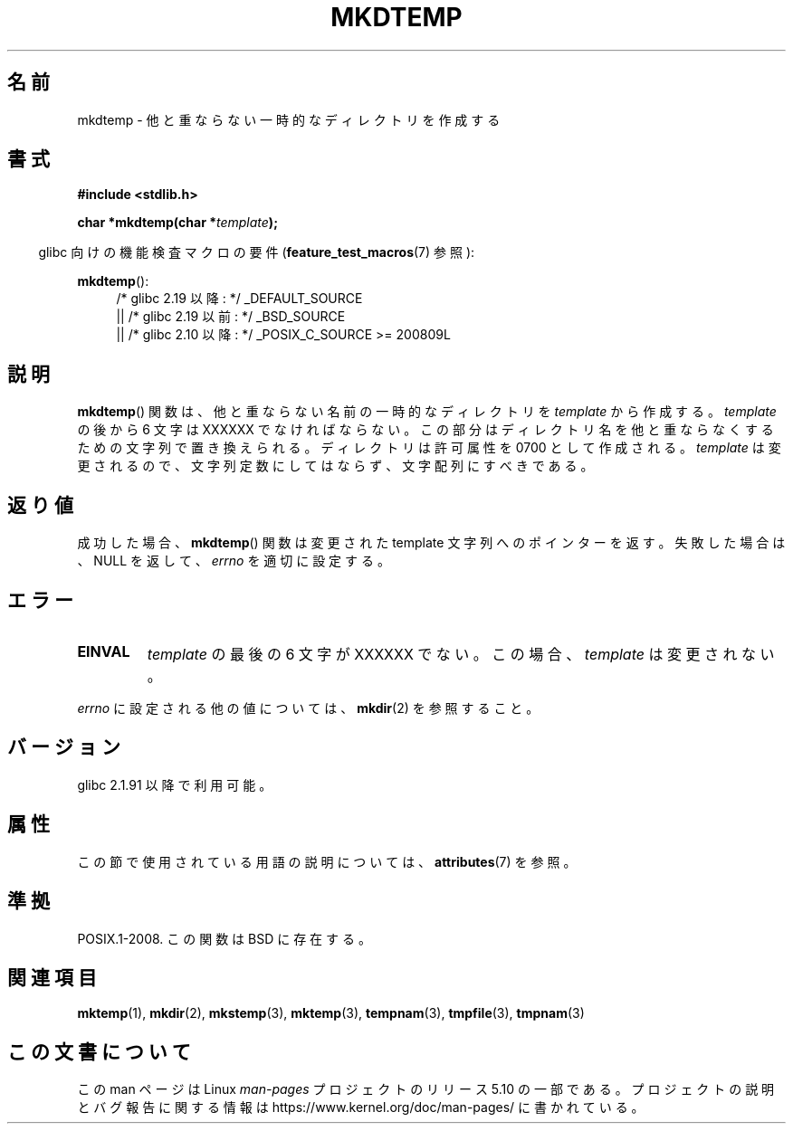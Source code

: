 .\" Copyright 2001 John Levon <moz@compsoc.man.ac.uk>
.\" Based on mkstemp(3), Copyright 1993 David Metcalfe (david@prism.demon.co.uk)
.\" and GNU libc documentation
.\"
.\" %%%LICENSE_START(VERBATIM)
.\" Permission is granted to make and distribute verbatim copies of this
.\" manual provided the copyright notice and this permission notice are
.\" preserved on all copies.
.\"
.\" Permission is granted to copy and distribute modified versions of this
.\" manual under the conditions for verbatim copying, provided that the
.\" entire resulting derived work is distributed under the terms of a
.\" permission notice identical to this one.
.\"
.\" Since the Linux kernel and libraries are constantly changing, this
.\" manual page may be incorrect or out-of-date.  The author(s) assume no
.\" responsibility for errors or omissions, or for damages resulting from
.\" the use of the information contained herein.  The author(s) may not
.\" have taken the same level of care in the production of this manual,
.\" which is licensed free of charge, as they might when working
.\" professionally.
.\"
.\" Formatted or processed versions of this manual, if unaccompanied by
.\" the source, must acknowledge the copyright and authors of this work.
.\" %%%LICENSE_END
.\"*******************************************************************
.\"
.\" This file was generated with po4a. Translate the source file.
.\"
.\"*******************************************************************
.\"
.\" Japanese Version Copyright (c) 2001 Yuichi SATO
.\"         all rights reserved.
.\" Translated Sun Oct 21 03:28:34 JST 2001
.\"         by Yuichi SATO <ysato@h4.dion.ne.jp>
.\"
.TH MKDTEMP 3 2016\-07\-17 GNU "Linux Programmer's Manual"
.SH 名前
mkdtemp \- 他と重ならない一時的なディレクトリを作成する
.SH 書式
.nf
\fB#include <stdlib.h>\fP
.PP
\fBchar *mkdtemp(char *\fP\fItemplate\fP\fB);\fP
.fi
.PP
.RS -4
glibc 向けの機能検査マクロの要件 (\fBfeature_test_macros\fP(7)  参照):
.RE
.PP
\fBmkdtemp\fP():
.br
.ad l
.RS 4
.PD 0
/* glibc 2.19 以降: */ _DEFAULT_SOURCE
.br
|| /* glibc 2.19 以前: */ _BSD_SOURCE
.br
|| /* glibc 2.10 以降: */ _POSIX_C_SOURCE\ >=\ 200809L
.ad
.PD
.RE
.SH 説明
\fBmkdtemp\fP()  関数は、他と重ならない名前の一時的なディレクトリを \fItemplate\fP から作成する。 \fItemplate\fP の後から
6 文字は XXXXXX でなければならない。 この部分はディレクトリ名を他と重ならなくするための 文字列で置き換えられる。 ディレクトリは許可属性を
0700 として作成される。 \fItemplate\fP は変更されるので、文字列定数にしてはならず、文字配列にすべきである。
.SH 返り値
成功した場合、 \fBmkdtemp\fP()  関数は 変更された template 文字列へのポインターを返す。 失敗した場合は、NULL を返して、
\fIerrno\fP を適切に設定する。
.SH エラー
.TP 
\fBEINVAL\fP
\fItemplate\fP の最後の 6 文字が XXXXXX でない。この場合、\fItemplate\fP は変更されない。
.PP
\fIerrno\fP に設定される他の値については、 \fBmkdir\fP(2)  を参照すること。
.SH バージョン
glibc 2.1.91 以降で利用可能。
.SH 属性
この節で使用されている用語の説明については、 \fBattributes\fP(7) を参照。
.TS
allbox;
lb lb lb
l l l.
インターフェース	属性	値
T{
\fBmkdtemp\fP()
T}	Thread safety	MT\-Safe
.TE
.SH 準拠
.\" As at 2006, this function is being considered for a revision of POSIX.1
.\" Also in NetBSD 1.4.
POSIX.1\-2008.  この関数は BSD に存在する。
.SH 関連項目
\fBmktemp\fP(1), \fBmkdir\fP(2), \fBmkstemp\fP(3), \fBmktemp\fP(3), \fBtempnam\fP(3),
\fBtmpfile\fP(3), \fBtmpnam\fP(3)
.SH この文書について
この man ページは Linux \fIman\-pages\fP プロジェクトのリリース 5.10 の一部である。プロジェクトの説明とバグ報告に関する情報は
\%https://www.kernel.org/doc/man\-pages/ に書かれている。
